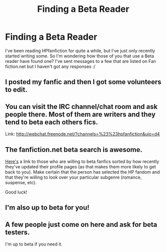 #+TITLE: Finding a Beta Reader

* Finding a Beta Reader
:PROPERTIES:
:Author: Colour_me_in_
:Score: 2
:DateUnix: 1477682116.0
:DateShort: 2016-Oct-28
:FlairText: Discussion
:END:
I've been reading HPfanfiction for quite a while, but I've just only recently started writing some. So I'm wondering how those of you that use a Beta reader have found one? I've sent messages to a few that are listed on Fan fiction.net but I haven't got any responses :/


** I posted my fanfic and then I got some volunteers to edit.
:PROPERTIES:
:Author: grace644
:Score: 1
:DateUnix: 1477688293.0
:DateShort: 2016-Oct-29
:END:


** You can visit the IRC channel/chat room and ask people there. Most of them are writers and they tend to beta each others fics.

Link: [[http://webchat.freenode.net/?channels=%23%23hpfanfiction&uio=d4]]
:PROPERTIES:
:Author: Freshenstein
:Score: 1
:DateUnix: 1477709888.0
:DateShort: 2016-Oct-29
:END:


** The fanfiction.net beta search is awesome.

[[https://www.fanfiction.net/betareaders/all/book/?&languageid=1&rating=4&ppage=287][Here's]] a link to those who are willing to beta fanfics sorted by how recently they've updated their profile pages (as that makes them more likely to get back to you). Make certain that the person has selected the HP fandom and that they're willing to look over your particular subgenre (romance, suspense, etc).

Good luck!
:PROPERTIES:
:Author: MacsenWledig
:Score: 1
:DateUnix: 1477713701.0
:DateShort: 2016-Oct-29
:END:


** I'm also up to beta for you!
:PROPERTIES:
:Author: deutsche_nerps
:Score: 1
:DateUnix: 1477719796.0
:DateShort: 2016-Oct-29
:END:


** A few people just come on here and ask for beta testers.

I'm up to beta if you need it.
:PROPERTIES:
:Author: Skeletickles
:Score: 0
:DateUnix: 1477705993.0
:DateShort: 2016-Oct-29
:END:
